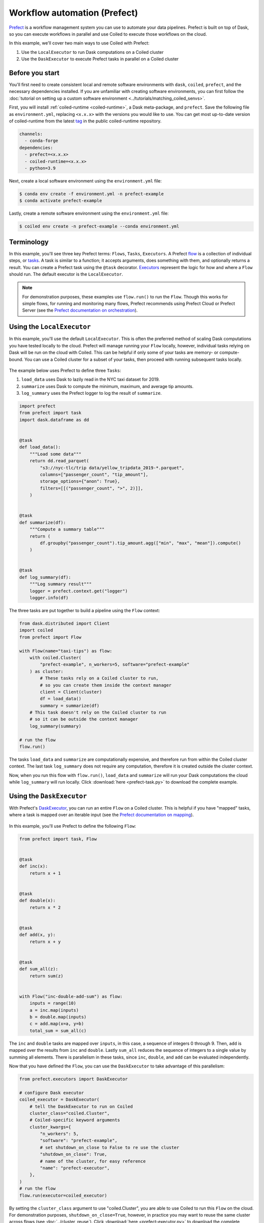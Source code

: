 Workflow automation (Prefect)
=============================

`Prefect <https://www.prefect.io/>`_ is a workflow management system
you can use to automate your data pipelines. Prefect is built on
top of Dask, so you can execute workflows in parallel and
use Coiled to execute those workflows on the cloud.

In this example, we'll cover two main ways to use Coiled with Prefect:

#. Use the ``LocalExecutor`` to run Dask computations on a Coiled cluster
#. Use the ``DaskExecutor`` to execute Prefect tasks in parallel on a Coiled cluster

Before you start
~~~~~~~~~~~~~~~~

You'll first need to create consistent local and remote software environments
with ``dask``, ``coiled``, ``prefect``, and the necessary dependencies installed.
If you are unfamiliar with creating software environments, you can first
follow the
:doc:`tutorial on setting up a custom software environment <../tutorials/matching_coiled_senvs>`.

First, you will install :ref:`coiled-runtime <coiled-runtime>`, a Dask meta-package, and ``prefect``.
Save the following file as ``environment.yml``, replacing ``<x.x.x>`` with the versions
you would like to use. You can get most up-to-date version of coiled-runtime from the latest
`tag <https://github.com/coiled/coiled-runtime/tags>`_ in the public coiled-runtime repository.

.. code:: yaml

   channels:
     - conda-forge
   dependencies:
     - prefect=<x.x.x>
     - coiled-runtime=<x.x.x>
     - python=3.9

Next, create a local software environment using the ``environment.yml`` file:

.. code:: bash

    $ conda env create -f environment.yml -n prefect-example
    $ conda activate prefect-example

Lastly, create a remote software environment using the ``environment.yml`` file:

.. code:: bash

    $ coiled env create -n prefect-example --conda environment.yml

Terminology
~~~~~~~~~~~

In this example, you'll see three key Prefect terms: ``Flows``, ``Tasks``, ``Executors``.
A Prefect `flow <https://docs.prefect.io/core/concepts/flows.html>`_
is a collection of individual steps, or `tasks <https://docs.prefect.io/core/concepts/tasks.html>`_.
A task is similar to a function; it accepts arguments, does something with them, and
optionally returns a result. You can create a Prefect task using the ``@task`` decorator.
`Executors <https://docs.prefect.io/orchestration/flow_config/executors.html>`_
represent the logic for how and where a ``Flow`` should run. The default executor is the
``LocalExecutor``.

.. note::

    For demonstration purposes, these examples use ``flow.run()`` to run the ``Flow``.
    Though this works for simple flows, for running and monitoring many flows, Prefect
    recommends using Prefect Cloud or Prefect Server
    (see the `Prefect documentation on orchestration <https://docs.prefect.io/orchestration/>`_).

.. _prefect-local-executor:

Using the ``LocalExecutor``
~~~~~~~~~~~~~~~~~~~~~~~~~~~

In this example, you'll use the default ``LocalExecutor``.
This is often the preferred method of scaling Dask
computations you have tested locally to the cloud.
Prefect will manage running your ``Flow`` locally, however,
individual tasks relying on Dask will be run on the cloud
with Coiled. This can be helpful if
only some of your tasks are memory- or compute- bound.
You can use a Coiled cluster for a subset of your tasks, 
then proceed with running subsequent tasks locally.

.. figure:: ../images/coiled-prefect-task.png
   :width: 100%
   :alt: Conceptual diagram using Coiled to run a Dask cluster selectively for Prefect tasks.

The example below uses Prefect to define three ``Tasks``:

#. ``load_data`` uses Dask to lazily read in the NYC taxi dataset for 2019.
#. ``summarize`` uses Dask to compute the minimum, maximum, and average tip amounts.
#. ``log_summary`` uses the Prefect logger to log the result of ``summarize``.

.. code-block:: python

    import prefect
    from prefect import task
    import dask.dataframe as dd


    @task
    def load_data():
        """Load some data"""
        return dd.read_parquet(
            "s3://nyc-tlc/trip data/yellow_tripdata_2019-*.parquet",
            columns=["passenger_count", "tip_amount"],
            storage_options={"anon": True},
            filters=[[("passenger_count", ">", 2)]],
        )


    @task
    def summarize(df):
        """Compute a summary table"""
        return (
            df.groupby("passenger_count").tip_amount.agg(["min", "max", "mean"]).compute()
        )


    @task
    def log_summary(df):
        """Log summary result"""
        logger = prefect.context.get("logger")
        logger.info(df)

The three tasks are put together to build a pipeline using the ``Flow`` context:

.. code-block:: python

    from dask.distributed import Client
    import coiled
    from prefect import Flow

    with Flow(name="taxi-tips") as flow:
        with coiled.Cluster(
            "prefect-example", n_workers=5, software="prefect-example"
        ) as cluster:
            # These tasks rely on a Coiled cluster to run,
            # so you can create them inside the context manager
            client = Client(cluster)
            df = load_data()
            summary = summarize(df)
        # This task doesn't rely on the Coiled cluster to run
        # so it can be outside the context manager
        log_summary(summary)

    # run the flow
    flow.run()

The tasks ``load_data`` and ``summarize`` are computationally expensive, and therefore run from within the Coiled cluster context. The last task ``log_summary`` does not require any computation, therefore it is created outside the cluster context.

Now, when you run this flow with ``flow.run()``, ``load_data`` and ``summarize`` will
run your Dask computations the cloud while ``log_summary`` will run locally.
Click :download:`here <prefect-task.py>` to download the complete example.

.. _prefect-dask-executor:

Using the ``DaskExecutor``
~~~~~~~~~~~~~~~~~~~~~~~~~~

With Prefect's `DaskExecutor <https://docs.prefect.io/orchestration/flow_config/executors.html#daskexecutor>`_,
you can run an entire ``Flow`` on a Coiled cluster. This is helpful
if you have "mapped" tasks, where a task is mapped over an iterable input (see the `Prefect documentation on mapping <https://docs.prefect.io/core/concepts/mapping.html>`_).

.. figure:: ../images/coiled-prefect-executor.png
   :width: 100%
   :alt: Conceptual diagram using Coiled to run an entire Prefect flow.

In this example, you'll use Prefect to define the following ``Flow``:

.. code-block:: python

    from prefect import task, Flow


    @task
    def inc(x):
        return x + 1


    @task
    def double(x):
        return x * 2


    @task
    def add(x, y):
        return x + y


    @task
    def sum_all(z):
        return sum(z)


    with Flow("inc-double-add-sum") as flow:
        inputs = range(10)
        a = inc.map(inputs)
        b = double.map(inputs)
        c = add.map(x=a, y=b)
        total_sum = sum_all(c)

The ``inc`` and ``double`` tasks are mapped over ``inputs``, in this case, a sequence of integers 0 through 9.
Then, ``add`` is mapped over the results from ``inc`` and ``double``. Lastly ``sum_all`` reduces the sequence
of integers to a single value by summing all elements. There is parallelism in these tasks, since ``inc``, ``double``, and ``add`` can be evaluated independently.

Now that you have defined the ``Flow``, you can use the ``DaskExecutor`` to take advantage of this parallelism:

.. code-block:: python

    from prefect.executors import DaskExecutor

    # configure Dask executor
    coiled_executor = DaskExecutor(
        # tell the DaskExecutor to run on Coiled
        cluster_class="coiled.Cluster",
        # Coiled-specific keyword arguments
        cluster_kwargs={
            "n_workers": 5,
            "software": "prefect-example",
            # set shutdown_on_close to False to re use the cluster
            "shutdown_on_close": True,
            # name of the cluster, for easy reference
            "name": "prefect-executor",
        },
    )
    # run the flow
    flow.run(executor=coiled_executor)

By setting the ``cluster_class`` argument to use "coiled.Cluster", you are able to use Coiled to run this ``Flow`` on the cloud. For demonstration purposes, ``shutdown_on_close=True``, however, in practice you may want to reuse the same cluster across flows (see :doc:`../cluster_reuse`). Click :download:`here <prefect-executor.py>` to download the complete example.

Key takeaways
~~~~~~~~~~~~~

In the :ref:`first example <prefect-local-executor>`, you used Prefect and Coiled to automate
your data pipeline workflow and run it on the cloud. You used Prefect's ``LocalExecutor`` to manage the
client-side interaction. You used Dask to manage reading in
and calculating some summary statistics for a large Parquet dataset
of ~84 million rows and Coiled to manage deployment to the cloud.

In the :ref:`second example <prefect-dask-executor>`, you configured Prefect's ``DaskExecutor`` to run
the "inc-double-add-sum" ``Flow`` on the cloud using Coiled. By using
the ``DaskExecutor``, you were able to take advantage of the parallelism
in this ``Flow`` using a common "map/reduce" framework.

Next Steps
~~~~~~~~~~

You can check out `this blog post <https://coiled.io/blog/big-data-workflow-automation-with-prefect-and-coiled>`_
to see how to use Prefect's ResourceManager to dynamically select whether to run your tasks locally or in the cloud.

Watch the video tutorial below on using Prefect with Dask and Coiled to see how to take advantage
of Prefect's many features, such as automatically retrying task execution, setting
up automatic event notifications via the Slack integration, and monitoring it all with `Prefect Cloud <https://www.prefect.io/cloud/>`_.

.. raw:: html

    <iframe width="560" height="315" src="https://www.youtube.com/embed/awXYHAkY2To" title="YouTube video player" frameborder="0" style="margin: 0 auto 20px auto; display: block;" allow="accelerometer; autoplay; clipboard-write; encrypted-media; gyroscope; picture-in-picture" allowfullscreen></iframe>

